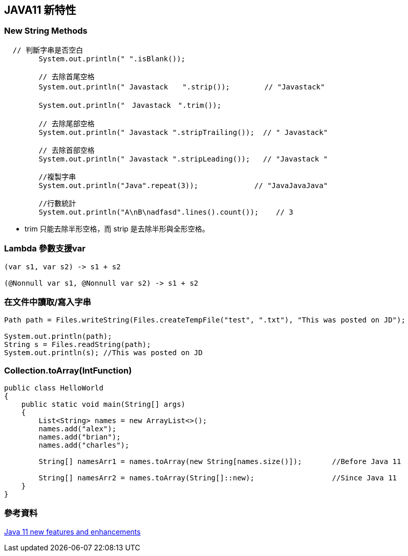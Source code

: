 == JAVA11 新特性

=== New String Methods

[soruce,java]
----
  // 判斷字串是否空白
        System.out.println(" ".isBlank());

        // 去除首尾空格
        System.out.println(" Javastack　　".strip());        // "Javastack"

        System.out.println("　Javastack　".trim());

        // 去除尾部空格
        System.out.println(" Javastack ".stripTrailing());  // " Javastack"

        // 去除首部空格
        System.out.println(" Javastack ".stripLeading());   // "Javastack "

        //複製字串
        System.out.println("Java".repeat(3));             // "JavaJavaJava"

        //行數統計
        System.out.println("A\nB\nadfasd".lines().count());    // 3
----

* trim 只能去除半形空格，而 strip 是去除半形與全形空格。


===  Lambda 參數支援var

[source,java]
----
(var s1, var s2) -> s1 + s2

(@Nonnull var s1, @Nonnull var s2) -> s1 + s2
----

=== 在文件中讀取/寫入字串

[source,java]
----
Path path = Files.writeString(Files.createTempFile("test", ".txt"), "This was posted on JD");

System.out.println(path);
String s = Files.readString(path);
System.out.println(s); //This was posted on JD
----


=== Collection.toArray(IntFunction)

[source,java]
----
public class HelloWorld 
{
    public static void main(String[] args) 
    {
        List<String> names = new ArrayList<>();
        names.add("alex");
        names.add("brian");
        names.add("charles");
 
        String[] namesArr1 = names.toArray(new String[names.size()]);       //Before Java 11
 
        String[] namesArr2 = names.toArray(String[]::new);                  //Since Java 11
    }
}
----


=== 參考資料

https://howtodoinjava.com/java11/features-enhancements/[Java 11 new features and enhancements]
